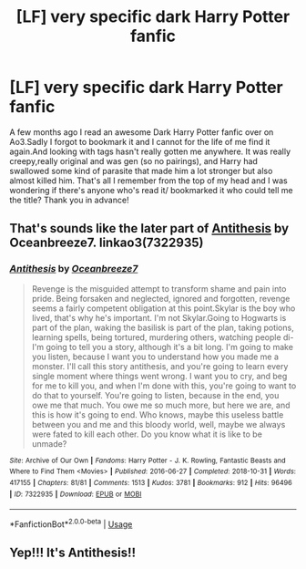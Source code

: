 #+TITLE: [LF] very specific dark Harry Potter fanfic

* [LF] very specific dark Harry Potter fanfic
:PROPERTIES:
:Author: Catpurrccino4ever
:Score: 2
:DateUnix: 1583174112.0
:DateShort: 2020-Mar-02
:FlairText: What's That Fic?
:END:
A few months ago I read an awesome Dark Harry Potter fanfic over on Ao3.Sadly I forgot to bookmark it and I cannot for the life of me find it again.And looking with tags hasn't really gotten me anywhere. It was really creepy,really original and was gen (so no pairings), and Harry had swallowed some kind of parasite that made him a lot stronger but also almost killed him. That's all I remember from the top of my head and I was wondering if there's anyone who's read it/ bookmarked it who could tell me the title? Thank you in advance!


** That's sounds like the later part of [[https://archiveofourown.org/works/7322935/][Antithesis]] by Oceanbreeze7. linkao3(7322935)
:PROPERTIES:
:Author: chiruochiba
:Score: 3
:DateUnix: 1583252045.0
:DateShort: 2020-Mar-03
:END:

*** [[https://archiveofourown.org/works/7322935][*/Antithesis/*]] by [[https://www.archiveofourown.org/users/Oceanbreeze7/pseuds/Oceanbreeze7][/Oceanbreeze7/]]

#+begin_quote
  Revenge is the misguided attempt to transform shame and pain into pride. Being forsaken and neglected, ignored and forgotten, revenge seems a fairly competent obligation at this point.Skylar is the boy who lived, that's why he's important. I'm not Skylar.Going to Hogwarts is part of the plan, waking the basilisk is part of the plan, taking potions, learning spells, being tortured, murdering others, watching people di-   I'm going to tell you a story, although it's a bit long. I'm going to make you listen, because I want you to understand how you made me a monster. I'll call this story antithesis, and you're going to learn every single moment where things went wrong. I want you to cry, and beg for me to kill you, and when I'm done with this, you're going to want to do that to yourself. You're going to listen, because in the end, you owe me that much. You owe me so much more, but here we are, and this is how it's going to end. Who knows, maybe this useless battle between you and me and this bloody world, well, maybe we always were fated to kill each other. Do you know what it is like to be unmade?
#+end_quote

^{/Site/:} ^{Archive} ^{of} ^{Our} ^{Own} ^{*|*} ^{/Fandoms/:} ^{Harry} ^{Potter} ^{-} ^{J.} ^{K.} ^{Rowling,} ^{Fantastic} ^{Beasts} ^{and} ^{Where} ^{to} ^{Find} ^{Them} ^{<Movies>} ^{*|*} ^{/Published/:} ^{2016-06-27} ^{*|*} ^{/Completed/:} ^{2018-10-31} ^{*|*} ^{/Words/:} ^{417155} ^{*|*} ^{/Chapters/:} ^{81/81} ^{*|*} ^{/Comments/:} ^{1513} ^{*|*} ^{/Kudos/:} ^{3781} ^{*|*} ^{/Bookmarks/:} ^{912} ^{*|*} ^{/Hits/:} ^{96496} ^{*|*} ^{/ID/:} ^{7322935} ^{*|*} ^{/Download/:} ^{[[https://archiveofourown.org/downloads/7322935/Antithesis.epub?updated_at=1578997029][EPUB]]} ^{or} ^{[[https://archiveofourown.org/downloads/7322935/Antithesis.mobi?updated_at=1578997029][MOBI]]}

--------------

*FanfictionBot*^{2.0.0-beta} | [[https://github.com/tusing/reddit-ffn-bot/wiki/Usage][Usage]]
:PROPERTIES:
:Author: FanfictionBot
:Score: 1
:DateUnix: 1583252058.0
:DateShort: 2020-Mar-03
:END:


** Yep!!! It's Antithesis!!
:PROPERTIES:
:Author: Dragongal7
:Score: 1
:DateUnix: 1585164226.0
:DateShort: 2020-Mar-25
:END:
